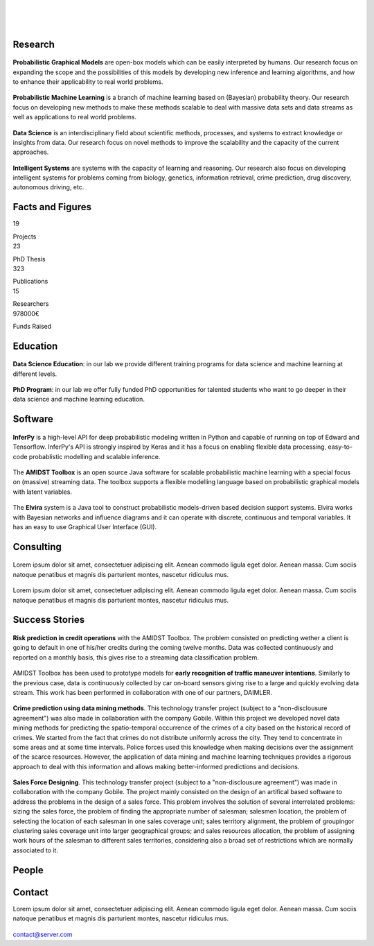 
|

.. image:: _static/img/title.png
   :scale: 150 %
   :align: center

|

|


Research 
=====================================


.. container:: research-block

   .. figure:: _static/imgs/pgm.png
      :align: center
      :figwidth: 50 %
      :target: ./areas-of-expertise/topic1.html
	  
   **Probabilistic Graphical Models** are open-box models which can be easily interpreted by humans. Our research focus on expanding the scope 
   and the possibilities of this models by developing new inference and learning algorithms, and how to enhance their applicability to real world problems.
   
.. container:: research-block

   .. figure:: _static/imgs/pml.png
      :align: center
      :figwidth: 70 %
      
   **Probabilistic Machine Learning** is a branch of machine learning based on (Bayesian) probability theory. Our research focus on developing new 
   methods to make these methods scalable to deal with massive data sets and data streams as well as applications to real world problems. 


.. container:: research-block

   .. figure:: _static/imgs/datascience.png
      :align: center
      :figwidth: 110 %

   **Data Science** is an interdisciplinary field about scientific methods, processes, and systems to extract knowledge or insights from data. Our research 
   focus on novel methods to improve the scalability and the capacity of the current approaches.


.. container:: research-block

   .. figure:: _static/imgs/ai.png
      :align: center
      :figwidth: 60 %

   **Intelligent Systems** are systems with the capacity of learning and reasoning. Our research also focus on developing intelligent systems for problems coming
   from biology, genetics, information retrieval, crime prediction, drug discovery, autonomous driving, etc.


Facts and Figures
=====================================

.. container:: facts-block
   
   .. container:: facts-num:
    
    19
    
    .. container:: facts-text:
     
     Projects   



.. container:: facts-block
   
   .. container:: facts-num:
    
    23
    
    .. container:: facts-text:
     
     PhD Thesis   
     
     
  
.. container:: facts-block
   
   .. container:: facts-num:
    
    323
    
    .. container:: facts-text:
     
     Publications   
     
     

.. container:: facts-block
   
   .. container:: facts-num:
    
    15
    
    .. container:: facts-text:
     
     Researchers   
     
     

.. container:: facts-block
   
   .. container:: facts-num:
    
    978000€
    
    .. container:: facts-text:
     
     Funds Raised   
     
     
Education 
=====================================


.. container:: consulting-block

    .. container:: education-image

     .. figure:: _static/imgs/datascientist.png
        :align: center
        :figwidth: 100 %

    .. container:: consulting-text

	**Data Science Education**:  in our lab we provide different training programs for data science and machine learning at different levels.




.. container:: consulting-block

    .. container:: education-image

     .. figure:: _static/imgs/phd.png
        :align: center

    .. container:: consulting-text

	**PhD Program**: in our lab we offer fully funded PhD opportunities for talented students who want to go deeper in their data science and machine learning education.


Software
=====================================


.. container:: software-block

   .. figure:: _static/imgs/inferpy.png
      :align: center
      :figwidth: 100 %

   **InferPy** is a high-level API for deep probabilistic modeling written in Python and capable of running on top of Edward and Tensorflow. InferPy's API is strongly inspired by Keras and it has a focus on enabling flexible data processing, easy-to-code probablistic modelling and scalable inference.


.. container:: software-block

   .. figure:: _static/imgs/amidst.png
      :align: center
      :figwidth: 120 %
    
   The **AMIDST Toolbox** is an open source Java software for scalable probabilistic machine learning with a special focus on (massive) streaming data. The toolbox supports a flexible modelling language based on probabilistic graphical models with latent variables. 

.. container:: software-block

   .. figure:: _static/imgs/elvira.jpg
      :align: center
      :figwidth: 100 %


   The **Elvira** system is a Java tool to construct probabilistic models-driven based decision support systems. Elvira works with Bayesian networks and influence diagrams and it can operate with discrete, continuous and temporal variables. It has an easy to use Graphical User Interface (GUI).


Consulting
=====================================



.. container:: consulting-block

    .. container:: consulting-image

     .. figure:: _static/img/img.png
        :align: center

    .. container:: consulting-text

     Lorem ipsum dolor sit amet, consectetuer adipiscing elit. Aenean commodo ligula eget dolor. Aenean massa. Cum sociis natoque penatibus et magnis dis parturient montes, nascetur ridiculus mus.





.. container:: consulting-block

    .. container:: consulting-image

     .. figure:: _static/img/img.png
        :align: center

    .. container:: consulting-text

     Lorem ipsum dolor sit amet, consectetuer adipiscing elit. Aenean commodo ligula eget dolor. Aenean massa. Cum sociis natoque penatibus et magnis dis parturient montes, nascetur ridiculus mus.




Success Stories
=====================================



.. container:: success-block

    .. container:: success-image

     .. figure:: _static/imgs/credits.png
        :align: center
        :figwidth: 100 %

    .. container:: success-text

	**Risk prediction in credit operations** with the AMIDST Toolbox. The problem consisted on predicting wether a client is going to default in one
	of his/her credits during the coming twelve months. Data was collected continuously and reported on a monthly basis, this gives rise to a 
	streaming data classification problem. 


.. container:: success-block

    .. container:: success-image

     .. figure:: _static/imgs/cars.png
        :align: center
        :figwidth: 100 %

    .. container:: success-text

	AMIDST Toolbox has been used to prototype models for **early recognition of traffic maneuver intentions**. Similarly to the previous case, data is continuously collected by car on-board sensors giving rise to a large and quickly evolving data stream. This work has been performed in collaboration with one of our partners, DAIMLER.


.. container:: success-block

    .. container:: success-image

     .. figure:: _static/imgs/crimes.png
        :align: center
        :figwidth: 200 %

    .. container:: success-text

     **Crime prediction using data mining methods**. This technology transfer project (subject to a "non-disclousure agreement") was also made in collaboration with the company Gobile. Within this project we developed novel data mining methods for predicting the spatio-temporal occurrence of the crimes of a city based on the historical record of crimes. We started from the fact that crimes do not distribute uniformly across the city. They tend to concentrate in some areas and at some time intervals. Police forces used this knowledge when making decisions over the assignment of the scarce resources. However, the application of data mining and machine learning techniques provides a rigorous approach to deal with this information and allows making better-informed predictions and decisions.


.. container:: success-block

    .. container:: success-image

     .. figure:: _static/imgs/sectors.png
        :align: center

    .. container:: success-text

     **Sales Force Designing**. This technology transfer project (subject to a "non-disclousure agreement") was made in collaboration with the company Gobile. The project mainly consisted on the design of an artifical based software to address the problems in the design of a sales force.  This problem involves the solution of several interrelated problems:  sizing the sales force,  the problem of finding the appropriate number of salesman;  salesmen location,  the problem of selecting the location of each salesman in one sales coverage unit;  sales territory alignment,  the problem of groupingor clustering sales coverage unit into larger geographical groups; and sales resources allocation, the problem of assigning work hours of the salesman to different sales territories, considering also a broad set of restrictions which are normally associated to it.




People
=====================================



.. container:: partners-block

  .. figure:: _static/img/img.png
    :align: center
    
    
    

.. container:: partners-block

  .. figure:: _static/img/img.png
    :align: center




.. container:: partners-block

  .. figure:: _static/img/img.png
    :align: center
    
    
.. container:: partners-block

  .. figure:: _static/img/img.png
    :align: center
    
    

.. container:: partners-block

  .. figure:: _static/img/img.png
    :align: center
    
    
    
    
    
    

.. container:: partners-block

  .. figure:: _static/img/img.png
    :align: center
    
    
    
    
    
    

.. container:: partners-block

  .. figure:: _static/img/img.png
    :align: center
    
    
    
    
    

.. container:: partners-block

  .. figure:: _static/img/img.png
    :align: center
    
    
    
Contact
=======================
        
Lorem ipsum dolor sit amet, consectetuer adipiscing elit. Aenean commodo ligula eget dolor. Aenean massa. Cum sociis natoque penatibus et magnis dis parturient montes, nascetur ridiculus mus.

  .. image:: _static/img/mail.png

contact@server.com

   



